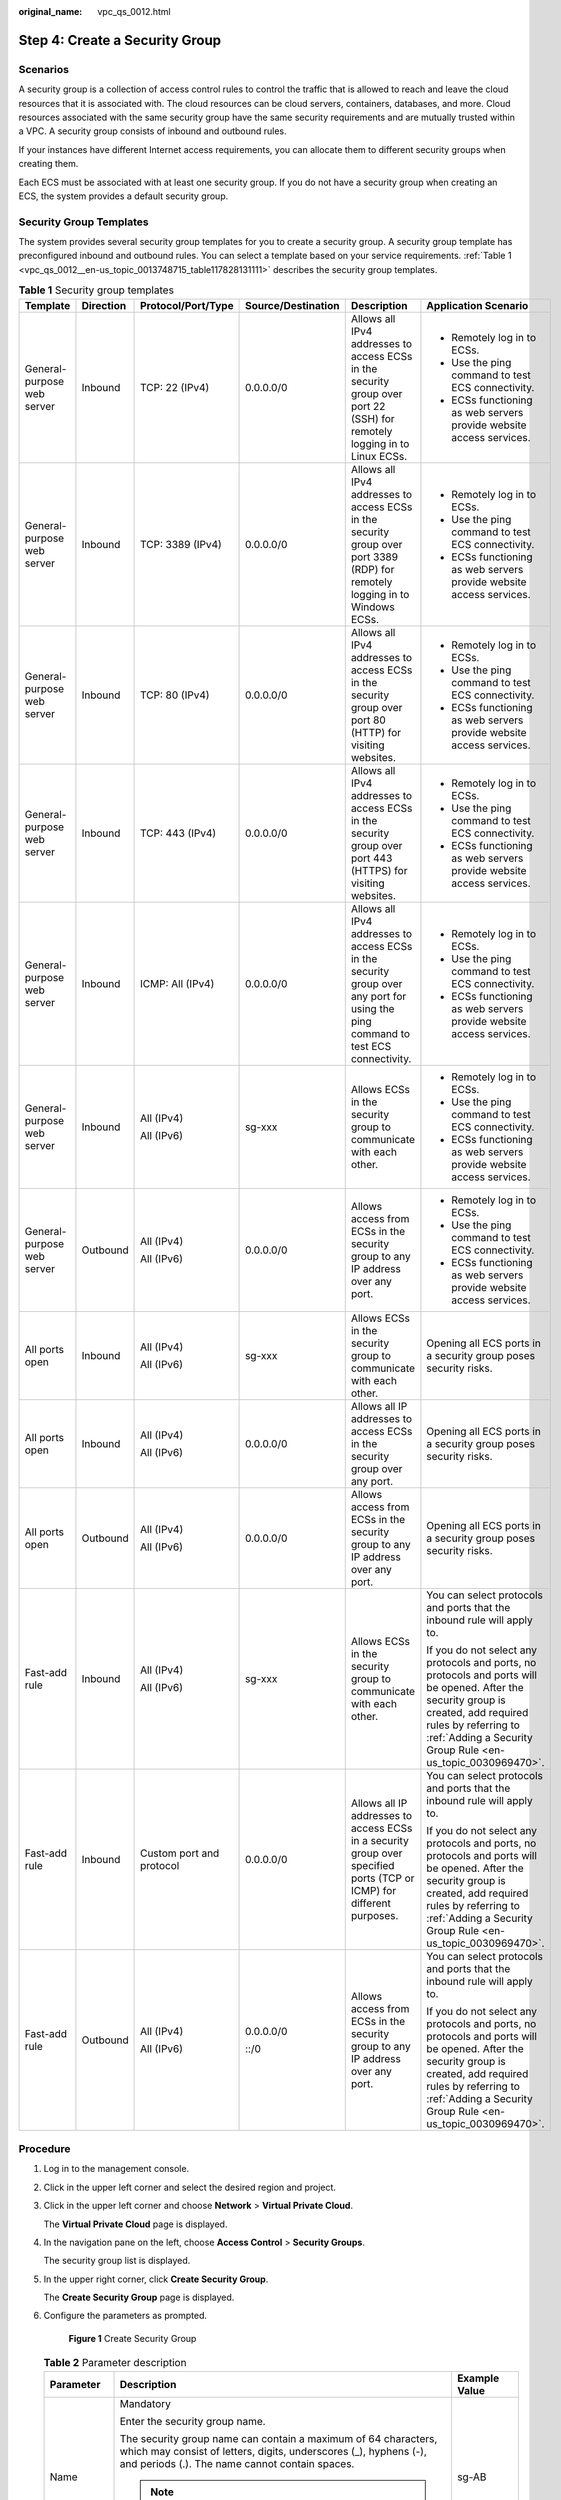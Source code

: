 :original_name: vpc_qs_0012.html

.. _vpc_qs_0012:

Step 4: Create a Security Group
===============================

Scenarios
---------

A security group is a collection of access control rules to control the traffic that is allowed to reach and leave the cloud resources that it is associated with. The cloud resources can be cloud servers, containers, databases, and more. Cloud resources associated with the same security group have the same security requirements and are mutually trusted within a VPC. A security group consists of inbound and outbound rules.

If your instances have different Internet access requirements, you can allocate them to different security groups when creating them.

Each ECS must be associated with at least one security group. If you do not have a security group when creating an ECS, the system provides a default security group.

Security Group Templates
------------------------

The system provides several security group templates for you to create a security group. A security group template has preconfigured inbound and outbound rules. You can select a template based on your service requirements. :ref:`Table 1 <vpc_qs_0012__en-us_topic_0013748715_table117828131111>` describes the security group templates.

.. _vpc_qs_0012__en-us_topic_0013748715_table117828131111:

.. table:: **Table 1** Security group templates

   +----------------------------+-----------+--------------------------+--------------------+-----------------------------------------------------------------------------------------------------------------------------------+----------------------------------------------------------------------------------------------------------------------------------------------------------------------------------------------------------------------------+
   | Template                   | Direction | Protocol/Port/Type       | Source/Destination | Description                                                                                                                       | Application Scenario                                                                                                                                                                                                       |
   +============================+===========+==========================+====================+===================================================================================================================================+============================================================================================================================================================================================================================+
   | General-purpose web server | Inbound   | TCP: 22 (IPv4)           | 0.0.0.0/0          | Allows all IPv4 addresses to access ECSs in the security group over port 22 (SSH) for remotely logging in to Linux ECSs.          | -  Remotely log in to ECSs.                                                                                                                                                                                                |
   |                            |           |                          |                    |                                                                                                                                   | -  Use the ping command to test ECS connectivity.                                                                                                                                                                          |
   |                            |           |                          |                    |                                                                                                                                   | -  ECSs functioning as web servers provide website access services.                                                                                                                                                        |
   +----------------------------+-----------+--------------------------+--------------------+-----------------------------------------------------------------------------------------------------------------------------------+----------------------------------------------------------------------------------------------------------------------------------------------------------------------------------------------------------------------------+
   | General-purpose web server | Inbound   | TCP: 3389 (IPv4)         | 0.0.0.0/0          | Allows all IPv4 addresses to access ECSs in the security group over port 3389 (RDP) for remotely logging in to Windows ECSs.      | -  Remotely log in to ECSs.                                                                                                                                                                                                |
   |                            |           |                          |                    |                                                                                                                                   | -  Use the ping command to test ECS connectivity.                                                                                                                                                                          |
   |                            |           |                          |                    |                                                                                                                                   | -  ECSs functioning as web servers provide website access services.                                                                                                                                                        |
   +----------------------------+-----------+--------------------------+--------------------+-----------------------------------------------------------------------------------------------------------------------------------+----------------------------------------------------------------------------------------------------------------------------------------------------------------------------------------------------------------------------+
   | General-purpose web server | Inbound   | TCP: 80 (IPv4)           | 0.0.0.0/0          | Allows all IPv4 addresses to access ECSs in the security group over port 80 (HTTP) for visiting websites.                         | -  Remotely log in to ECSs.                                                                                                                                                                                                |
   |                            |           |                          |                    |                                                                                                                                   | -  Use the ping command to test ECS connectivity.                                                                                                                                                                          |
   |                            |           |                          |                    |                                                                                                                                   | -  ECSs functioning as web servers provide website access services.                                                                                                                                                        |
   +----------------------------+-----------+--------------------------+--------------------+-----------------------------------------------------------------------------------------------------------------------------------+----------------------------------------------------------------------------------------------------------------------------------------------------------------------------------------------------------------------------+
   | General-purpose web server | Inbound   | TCP: 443 (IPv4)          | 0.0.0.0/0          | Allows all IPv4 addresses to access ECSs in the security group over port 443 (HTTPS) for visiting websites.                       | -  Remotely log in to ECSs.                                                                                                                                                                                                |
   |                            |           |                          |                    |                                                                                                                                   | -  Use the ping command to test ECS connectivity.                                                                                                                                                                          |
   |                            |           |                          |                    |                                                                                                                                   | -  ECSs functioning as web servers provide website access services.                                                                                                                                                        |
   +----------------------------+-----------+--------------------------+--------------------+-----------------------------------------------------------------------------------------------------------------------------------+----------------------------------------------------------------------------------------------------------------------------------------------------------------------------------------------------------------------------+
   | General-purpose web server | Inbound   | ICMP: All (IPv4)         | 0.0.0.0/0          | Allows all IPv4 addresses to access ECSs in the security group over any port for using the ping command to test ECS connectivity. | -  Remotely log in to ECSs.                                                                                                                                                                                                |
   |                            |           |                          |                    |                                                                                                                                   | -  Use the ping command to test ECS connectivity.                                                                                                                                                                          |
   |                            |           |                          |                    |                                                                                                                                   | -  ECSs functioning as web servers provide website access services.                                                                                                                                                        |
   +----------------------------+-----------+--------------------------+--------------------+-----------------------------------------------------------------------------------------------------------------------------------+----------------------------------------------------------------------------------------------------------------------------------------------------------------------------------------------------------------------------+
   | General-purpose web server | Inbound   | All (IPv4)               | sg-xxx             | Allows ECSs in the security group to communicate with each other.                                                                 | -  Remotely log in to ECSs.                                                                                                                                                                                                |
   |                            |           |                          |                    |                                                                                                                                   | -  Use the ping command to test ECS connectivity.                                                                                                                                                                          |
   |                            |           | All (IPv6)               |                    |                                                                                                                                   | -  ECSs functioning as web servers provide website access services.                                                                                                                                                        |
   +----------------------------+-----------+--------------------------+--------------------+-----------------------------------------------------------------------------------------------------------------------------------+----------------------------------------------------------------------------------------------------------------------------------------------------------------------------------------------------------------------------+
   | General-purpose web server | Outbound  | All (IPv4)               | 0.0.0.0/0          | Allows access from ECSs in the security group to any IP address over any port.                                                    | -  Remotely log in to ECSs.                                                                                                                                                                                                |
   |                            |           |                          |                    |                                                                                                                                   | -  Use the ping command to test ECS connectivity.                                                                                                                                                                          |
   |                            |           | All (IPv6)               |                    |                                                                                                                                   | -  ECSs functioning as web servers provide website access services.                                                                                                                                                        |
   +----------------------------+-----------+--------------------------+--------------------+-----------------------------------------------------------------------------------------------------------------------------------+----------------------------------------------------------------------------------------------------------------------------------------------------------------------------------------------------------------------------+
   | All ports open             | Inbound   | All (IPv4)               | sg-xxx             | Allows ECSs in the security group to communicate with each other.                                                                 | Opening all ECS ports in a security group poses security risks.                                                                                                                                                            |
   |                            |           |                          |                    |                                                                                                                                   |                                                                                                                                                                                                                            |
   |                            |           | All (IPv6)               |                    |                                                                                                                                   |                                                                                                                                                                                                                            |
   +----------------------------+-----------+--------------------------+--------------------+-----------------------------------------------------------------------------------------------------------------------------------+----------------------------------------------------------------------------------------------------------------------------------------------------------------------------------------------------------------------------+
   | All ports open             | Inbound   | All (IPv4)               | 0.0.0.0/0          | Allows all IP addresses to access ECSs in the security group over any port.                                                       | Opening all ECS ports in a security group poses security risks.                                                                                                                                                            |
   |                            |           |                          |                    |                                                                                                                                   |                                                                                                                                                                                                                            |
   |                            |           | All (IPv6)               |                    |                                                                                                                                   |                                                                                                                                                                                                                            |
   +----------------------------+-----------+--------------------------+--------------------+-----------------------------------------------------------------------------------------------------------------------------------+----------------------------------------------------------------------------------------------------------------------------------------------------------------------------------------------------------------------------+
   | All ports open             | Outbound  | All (IPv4)               | 0.0.0.0/0          | Allows access from ECSs in the security group to any IP address over any port.                                                    | Opening all ECS ports in a security group poses security risks.                                                                                                                                                            |
   |                            |           |                          |                    |                                                                                                                                   |                                                                                                                                                                                                                            |
   |                            |           | All (IPv6)               |                    |                                                                                                                                   |                                                                                                                                                                                                                            |
   +----------------------------+-----------+--------------------------+--------------------+-----------------------------------------------------------------------------------------------------------------------------------+----------------------------------------------------------------------------------------------------------------------------------------------------------------------------------------------------------------------------+
   | Fast-add rule              | Inbound   | All (IPv4)               | sg-xxx             | Allows ECSs in the security group to communicate with each other.                                                                 | You can select protocols and ports that the inbound rule will apply to.                                                                                                                                                    |
   |                            |           |                          |                    |                                                                                                                                   |                                                                                                                                                                                                                            |
   |                            |           | All (IPv6)               |                    |                                                                                                                                   | If you do not select any protocols and ports, no protocols and ports will be opened. After the security group is created, add required rules by referring to :ref:`Adding a Security Group Rule <en-us_topic_0030969470>`. |
   +----------------------------+-----------+--------------------------+--------------------+-----------------------------------------------------------------------------------------------------------------------------------+----------------------------------------------------------------------------------------------------------------------------------------------------------------------------------------------------------------------------+
   | Fast-add rule              | Inbound   | Custom port and protocol | 0.0.0.0/0          | Allows all IP addresses to access ECSs in a security group over specified ports (TCP or ICMP) for different purposes.             | You can select protocols and ports that the inbound rule will apply to.                                                                                                                                                    |
   |                            |           |                          |                    |                                                                                                                                   |                                                                                                                                                                                                                            |
   |                            |           |                          |                    |                                                                                                                                   | If you do not select any protocols and ports, no protocols and ports will be opened. After the security group is created, add required rules by referring to :ref:`Adding a Security Group Rule <en-us_topic_0030969470>`. |
   +----------------------------+-----------+--------------------------+--------------------+-----------------------------------------------------------------------------------------------------------------------------------+----------------------------------------------------------------------------------------------------------------------------------------------------------------------------------------------------------------------------+
   | Fast-add rule              | Outbound  | All (IPv4)               | 0.0.0.0/0          | Allows access from ECSs in the security group to any IP address over any port.                                                    | You can select protocols and ports that the inbound rule will apply to.                                                                                                                                                    |
   |                            |           |                          |                    |                                                                                                                                   |                                                                                                                                                                                                                            |
   |                            |           | All (IPv6)               | ::/0               |                                                                                                                                   | If you do not select any protocols and ports, no protocols and ports will be opened. After the security group is created, add required rules by referring to :ref:`Adding a Security Group Rule <en-us_topic_0030969470>`. |
   +----------------------------+-----------+--------------------------+--------------------+-----------------------------------------------------------------------------------------------------------------------------------+----------------------------------------------------------------------------------------------------------------------------------------------------------------------------------------------------------------------------+

Procedure
---------

#. Log in to the management console.

#. Click |image1| in the upper left corner and select the desired region and project.

#. Click |image2| in the upper left corner and choose **Network** > **Virtual Private Cloud**.

   The **Virtual Private Cloud** page is displayed.

#. In the navigation pane on the left, choose **Access Control** > **Security Groups**.

   The security group list is displayed.

#. In the upper right corner, click **Create Security Group**.

   The **Create Security Group** page is displayed.

#. Configure the parameters as prompted.


   .. figure:: /_static/images/en-us_image_0000002065211017.png
      :alt: **Figure 1** Create Security Group

      **Figure 1** Create Security Group

   .. table:: **Table 2** Parameter description

      +-----------------------+--------------------------------------------------------------------------------------------------------------------------------------------------------------------------------------------------------------------------------+----------------------------+
      | Parameter             | Description                                                                                                                                                                                                                    | Example Value              |
      +=======================+================================================================================================================================================================================================================================+============================+
      | Name                  | Mandatory                                                                                                                                                                                                                      | sg-AB                      |
      |                       |                                                                                                                                                                                                                                |                            |
      |                       | Enter the security group name.                                                                                                                                                                                                 |                            |
      |                       |                                                                                                                                                                                                                                |                            |
      |                       | The security group name can contain a maximum of 64 characters, which may consist of letters, digits, underscores (_), hyphens (-), and periods (.). The name cannot contain spaces.                                           |                            |
      |                       |                                                                                                                                                                                                                                |                            |
      |                       | .. note::                                                                                                                                                                                                                      |                            |
      |                       |                                                                                                                                                                                                                                |                            |
      |                       |    You can change the security group name after a security group is created. It is recommended that you give each security group a different name.                                                                             |                            |
      +-----------------------+--------------------------------------------------------------------------------------------------------------------------------------------------------------------------------------------------------------------------------+----------------------------+
      | Enterprise Project    | Mandatory                                                                                                                                                                                                                      | default                    |
      |                       |                                                                                                                                                                                                                                |                            |
      |                       | When creating a security group, you can add the security group to an enabled enterprise project.                                                                                                                               |                            |
      |                       |                                                                                                                                                                                                                                |                            |
      |                       | An enterprise project facilitates project-level management and grouping of cloud resources and users. The name of the default project is **default**.                                                                          |                            |
      +-----------------------+--------------------------------------------------------------------------------------------------------------------------------------------------------------------------------------------------------------------------------+----------------------------+
      | Template              | Mandatory                                                                                                                                                                                                                      | General-purpose web server |
      |                       |                                                                                                                                                                                                                                |                            |
      |                       | The system provides several security group templates for you to create a security group. A security group template has preconfigured inbound and outbound rules. You can select a template based on your service requirements. |                            |
      |                       |                                                                                                                                                                                                                                |                            |
      |                       | :ref:`Table 1 <en-us_topic_0013748715__table117828131111>` describes the security group templates.                                                                                                                             |                            |
      +-----------------------+--------------------------------------------------------------------------------------------------------------------------------------------------------------------------------------------------------------------------------+----------------------------+
      | Description           | Optional                                                                                                                                                                                                                       | N/A                        |
      |                       |                                                                                                                                                                                                                                |                            |
      |                       | Supplementary information about the security group. This parameter is optional.                                                                                                                                                |                            |
      |                       |                                                                                                                                                                                                                                |                            |
      |                       | The security group description can contain a maximum of 255 characters and cannot contain angle brackets (< or >).                                                                                                             |                            |
      +-----------------------+--------------------------------------------------------------------------------------------------------------------------------------------------------------------------------------------------------------------------------+----------------------------+

#. Confirm the inbound and outbound rules of the template and click **OK**.

.. |image1| image:: /_static/images/en-us_image_0000001818982734.png
.. |image2| image:: /_static/images/en-us_image_0000001865582681.png
